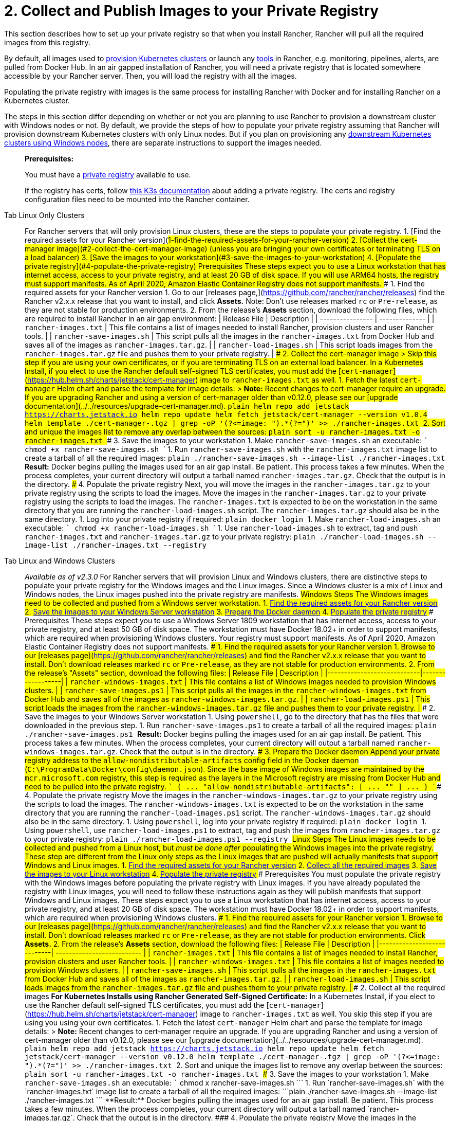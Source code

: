 = 2. Collect and Publish Images to your Private Registry

This section describes how to set up your private registry so that when you install Rancher, Rancher will pull all the required images from this registry.

By default, all images used to xref:../../../../how-to-guides/new-user-guides/kubernetes-clusters-in-rancher-setup/kubernetes-clusters-in-rancher-setup.adoc[provision Kubernetes clusters] or launch any xref:../../../../reference-guides/rancher-cluster-tools.adoc[tools] in Rancher, e.g. monitoring, pipelines, alerts, are pulled from Docker Hub. In an air gapped installation of Rancher, you will need a private registry that is located somewhere accessible by your Rancher server. Then, you will load the registry with all the images.

Populating the private registry with images is the same process for installing Rancher with Docker and for installing Rancher on a Kubernetes cluster.

The steps in this section differ depending on whether or not you are planning to use Rancher to provision a downstream cluster with Windows nodes or not. By default, we provide the steps of how to populate your private registry assuming that Rancher will provision downstream Kubernetes clusters with only Linux nodes. But if you plan on provisioning any xref:../../../../how-to-guides/new-user-guides/kubernetes-clusters-in-rancher-setup/launch-kubernetes-with-rancher/use-windows-clusters/use-windows-clusters.adoc[downstream Kubernetes clusters using Windows nodes], there are separate instructions to support the images needed.

____
*Prerequisites:*

You must have a https://docs.docker.com/registry/deploying/#run-an-externally-accessible-registry[private registry] available to use.

If the registry has certs, follow https://rancher.com/docs/k3s/latest/en/installation/private-registry/[this K3s documentation] about adding a private registry. The certs and registry configuration files need to be mounted into the Rancher container.
____

[tabs]
====
Tab Linux Only Clusters::
+
For Rancher servers that will only provision Linux clusters, these are the steps to populate your private registry. 1. [Find the required assets for your Rancher version](#1-find-the-required-assets-for-your-rancher-version) 2. [Collect the cert-manager image](#2-collect-the-cert-manager-image) (unless you are bringing your own certificates or terminating TLS on a load balancer) 3. [Save the images to your workstation](#3-save-the-images-to-your-workstation) 4. [Populate the private registry](#4-populate-the-private-registry) ### Prerequisites These steps expect you to use a Linux workstation that has internet access, access to your private registry, and at least 20 GB of disk space. If you will use ARM64 hosts, the registry must support manifests. As of April 2020, Amazon Elastic Container Registry does not support manifests. ### 1. Find the required assets for your Rancher version 1. Go to our [releases page,](https://github.com/rancher/rancher/releases) find the Rancher v2.x.x release that you want to install, and click **Assets.** Note: Don't use releases marked `rc` or `Pre-release`, as they are not stable for production environments. 2. From the release's **Assets** section, download the following files, which are required to install Rancher in an air gap environment: | Release File | Description | | ---------------- | -------------- | | `rancher-images.txt` | This file contains a list of images needed to install Rancher, provision clusters and user Rancher tools. | | `rancher-save-images.sh` | This script pulls all the images in the `rancher-images.txt` from Docker Hub and saves all of the images as `rancher-images.tar.gz`. | | `rancher-load-images.sh` | This script loads images from the `rancher-images.tar.gz` file and pushes them to your private registry. | ### 2. Collect the cert-manager image > Skip this step if you are using your own certificates, or if you are terminating TLS on an external load balancer. In a Kubernetes Install, if you elect to use the Rancher default self-signed TLS certificates, you must add the [`cert-manager`](https://hub.helm.sh/charts/jetstack/cert-manager) image to `rancher-images.txt` as well. 1. Fetch the latest `cert-manager` Helm chart and parse the template for image details: > **Note:** Recent changes to cert-manager require an upgrade. If you are upgrading Rancher and using a version of cert-manager older than v0.12.0, please see our [upgrade documentation](../../resources/upgrade-cert-manager.md). ```plain helm repo add jetstack https://charts.jetstack.io helm repo update helm fetch jetstack/cert-manager --version v1.0.4 helm template ./cert-manager-+++<version>+++.tgz | grep -oP '(?\<=image: ").*(?=")' >> ./rancher-images.txt ``` 2. Sort and unique the images list to remove any overlap between the sources: ```plain sort -u rancher-images.txt -o rancher-images.txt ``` ### 3. Save the images to your workstation 1. Make `rancher-save-images.sh` an executable: ``` chmod +x rancher-save-images.sh ``` 1. Run `rancher-save-images.sh` with the `rancher-images.txt` image list to create a tarball of all the required images: ```plain ./rancher-save-images.sh --image-list ./rancher-images.txt ``` **Result:** Docker begins pulling the images used for an air gap install. Be patient. This process takes a few minutes. When the process completes, your current directory will output a tarball named `rancher-images.tar.gz`. Check that the output is in the directory. ### 4. Populate the private registry Next, you will move the images in the `rancher-images.tar.gz` to your private registry using the scripts to load the images. Move the images in the `rancher-images.tar.gz` to your private registry using the scripts to load the images. The `rancher-images.txt` is expected to be on the workstation in the same directory that you are running the `rancher-load-images.sh` script. The `rancher-images.tar.gz` should also be in the same directory. 1. Log into your private registry if required: ```plain docker login +++<REGISTRY.YOURDOMAIN.COM:PORT>+++``` 1. Make `rancher-load-images.sh` an executable: ``` chmod +x rancher-load-images.sh ``` 1. Use `rancher-load-images.sh` to extract, tag and push `rancher-images.txt` and `rancher-images.tar.gz` to your private registry: ```plain ./rancher-load-images.sh --image-list ./rancher-images.txt --registry +++<REGISTRY.YOURDOMAIN.COM:PORT>+++```  

Tab Linux and Windows Clusters::
+
_Available as of v2.3.0_ For Rancher servers that will provision Linux and Windows clusters, there are distinctive steps to populate your private registry for the Windows images and the Linux images. Since a Windows cluster is a mix of Linux and Windows nodes, the Linux images pushed into the private registry are manifests. ## Windows Steps The Windows images need to be collected and pushed from a Windows server workstation. 1. <<windows-1,Find the required assets for your Rancher version>> 2. <<windows-2,Save the images to your Windows Server workstation>> 3. <<windows-3,Prepare the Docker daemon>> 4. <<windows-4,Populate the private registry>> ### Prerequisites These steps expect you to use a Windows Server 1809 workstation that has internet access, access to your private registry, and at least 50 GB of disk space. The workstation must have Docker 18.02+ in order to support manifests, which are required when provisioning Windows clusters. Your registry must support manifests. As of April 2020, Amazon Elastic Container Registry does not support manifests. +++<a name="windows-1">++++++</a>+++ ### 1. Find the required assets for your Rancher version 1. Browse to our [releases page](https://github.com/rancher/rancher/releases) and find the Rancher v2.x.x release that you want to install. Don't download releases marked `rc` or `Pre-release`, as they are not stable for production environments. 2. From the release's "Assets" section, download the following files: | Release File | Description | |----------------------------|------------------| | `rancher-windows-images.txt` | This file contains a list of Windows images needed to provision Windows clusters. | | `rancher-save-images.ps1` | This script pulls all the images in the `rancher-windows-images.txt` from Docker Hub and saves all of the images as `rancher-windows-images.tar.gz`. | | `rancher-load-images.ps1` | This script loads the images from the `rancher-windows-images.tar.gz` file and pushes them to your private registry. | +++<a name="windows-2">++++++</a>+++ ### 2. Save the images to your Windows Server workstation 1. Using `powershell`, go to the directory that has the files that were downloaded in the previous step. 1. Run `rancher-save-images.ps1` to create a tarball of all the required images: ```plain ./rancher-save-images.ps1 ``` **Result:** Docker begins pulling the images used for an air gap install. Be patient. This process takes a few minutes. When the process completes, your current directory will output a tarball named `rancher-windows-images.tar.gz`. Check that the output is in the directory. +++<a name="windows-3">++++++</a>+++ ### 3. Prepare the Docker daemon Append your private registry address to the `allow-nondistributable-artifacts` config field in the Docker daemon (`C:\ProgramData\Docker\config\daemon.json`). Since the base image of Windows images are maintained by the `mcr.microsoft.com` registry, this step is required as the layers in the Microsoft registry are missing from Docker Hub and need to be pulled into the private registry. ``` { \... "allow-nondistributable-artifacts": [ \... "+++<REGISTRY.YOURDOMAIN.COM:PORT>+++" ] \... } ``` +++<a name="windows-4">++++++</a>+++ ### 4. Populate the private registry Move the images in the `rancher-windows-images.tar.gz` to your private registry using the scripts to load the images. The `rancher-windows-images.txt` is expected to be on the workstation in the same directory that you are running the `rancher-load-images.ps1` script. The `rancher-windows-images.tar.gz` should also be in the same directory. 1. Using `powershell`, log into your private registry if required: ```plain docker login +++<REGISTRY.YOURDOMAIN.COM:PORT>+++``` 1. Using `powershell`, use `rancher-load-images.ps1` to extract, tag and push the images from `rancher-images.tar.gz` to your private registry: ```plain ./rancher-load-images.ps1 --registry +++<REGISTRY.YOURDOMAIN.COM:PORT>+++``` ## Linux Steps The Linux images needs to be collected and pushed from a Linux host, but _must be done after_ populating the Windows images into the private registry. These step are different from the Linux only steps as the Linux images that are pushed will actually manifests that support Windows and Linux images. 1. <<linux-1,Find the required assets for your Rancher version>> 2. <<linux-2,Collect all the required images>> 3. <<linux-3,Save the images to your Linux workstation>> 4. <<linux-4,Populate the private registry>> ### Prerequisites You must populate the private registry with the Windows images before populating the private registry with Linux images. If you have already populated the registry with Linux images, you will need to follow these instructions again as they will publish manifests that support Windows and Linux images. These steps expect you to use a Linux workstation that has internet access, access to your private registry, and at least 20 GB of disk space. The workstation must have Docker 18.02+ in order to support manifests, which are required when provisioning Windows clusters. +++<a name="linux-1">++++++</a>+++ ### 1. Find the required assets for your Rancher version 1. Browse to our [releases page](https://github.com/rancher/rancher/releases) and find the Rancher v2.x.x release that you want to install. Don't download releases marked `rc` or `Pre-release`, as they are not stable for production environments. Click **Assets.** 2. From the release's **Assets** section, download the following files: | Release File | Description | |----------------------------| -------------------------- | | `rancher-images.txt` | This file contains a list of images needed to install Rancher, provision clusters and user Rancher tools. | | `rancher-windows-images.txt` | This file contains a list of images needed to provision Windows clusters. | | `rancher-save-images.sh` | This script pulls all the images in the `rancher-images.txt` from Docker Hub and saves all of the images as `rancher-images.tar.gz`. | | `rancher-load-images.sh` | This script loads images from the `rancher-images.tar.gz` file and pushes them to your private registry. | +++<a name="linux-2">++++++</a>+++ ### 2. Collect all the required images **For Kubernetes Installs using Rancher Generated Self-Signed Certificate:** In a Kubernetes Install, if you elect to use the Rancher default self-signed TLS certificates, you must add the [`cert-manager`](https://hub.helm.sh/charts/jetstack/cert-manager) image to `rancher-images.txt` as well. You skip this step if you are using you using your own certificates. 1. Fetch the latest `cert-manager` Helm chart and parse the template for image details: > **Note:** Recent changes to cert-manager require an upgrade. If you are upgrading Rancher and using a version of cert-manager older than v0.12.0, please see our [upgrade documentation](../../resources/upgrade-cert-manager.md). ```plain helm repo add jetstack https://charts.jetstack.io helm repo update helm fetch jetstack/cert-manager --version v0.12.0 helm template ./cert-manager-+++<version>+++.tgz | grep -oP '(?\<=image: ").*(?=")' >> ./rancher-images.txt ``` 2. Sort and unique the images list to remove any overlap between the sources: ```plain sort -u rancher-images.txt -o rancher-images.txt ``` +++<a name="linux-3">++++++</a>+++ ### 3. Save the images to your workstation 1. Make `rancher-save-images.sh` an executable: ``` chmod +x rancher-save-images.sh ``` 1. Run `rancher-save-images.sh` with the `rancher-images.txt` image list to create a tarball of all the required images: ```plain ./rancher-save-images.sh --image-list ./rancher-images.txt ``` **Result:** Docker begins pulling the images used for an air gap install. Be patient. This process takes a few minutes. When the process completes, your current directory will output a tarball named `rancher-images.tar.gz`. Check that the output is in the directory. +++<a name="linux-4">++++++</a>+++ ### 4. Populate the private registry Move the images in the `rancher-images.tar.gz` to your private registry using the `rancher-load-images.sh script` to load the images. The image list, `rancher-images.txt` or `rancher-windows-images.txt`, is expected to be on the workstation in the same directory that you are running the `rancher-load-images.sh` script. The `rancher-images.tar.gz` should also be in the same directory. 1. Log into your private registry if required: ```plain docker login +++<REGISTRY.YOURDOMAIN.COM:PORT>+++``` 1. Make `rancher-load-images.sh` an executable: ``` chmod +x rancher-load-images.sh ``` 1. Use `rancher-load-images.sh` to extract, tag and push the images from `rancher-images.tar.gz` to your private registry: ```plain ./rancher-load-images.sh --image-list ./rancher-images.txt \ --windows-image-list ./rancher-windows-images.txt \ --registry +++<REGISTRY.YOURDOMAIN.COM:PORT>+++```  
==== ### [Next step for Kubernetes Installs - Launch a Kubernetes Cluster](install-kubernetes.md) ### [Next step for Docker Installs - Install Rancher](install-rancher-ha.md)+++</REGISTRY.YOURDOMAIN.COM:PORT>++++++</REGISTRY.YOURDOMAIN.COM:PORT>++++++</version>++++++</REGISTRY.YOURDOMAIN.COM:PORT>++++++</REGISTRY.YOURDOMAIN.COM:PORT>++++++</REGISTRY.YOURDOMAIN.COM:PORT></REGISTRY.YOURDOMAIN.COM:PORT>++++++</REGISTRY.YOURDOMAIN.COM:PORT>++++++</version>
====
